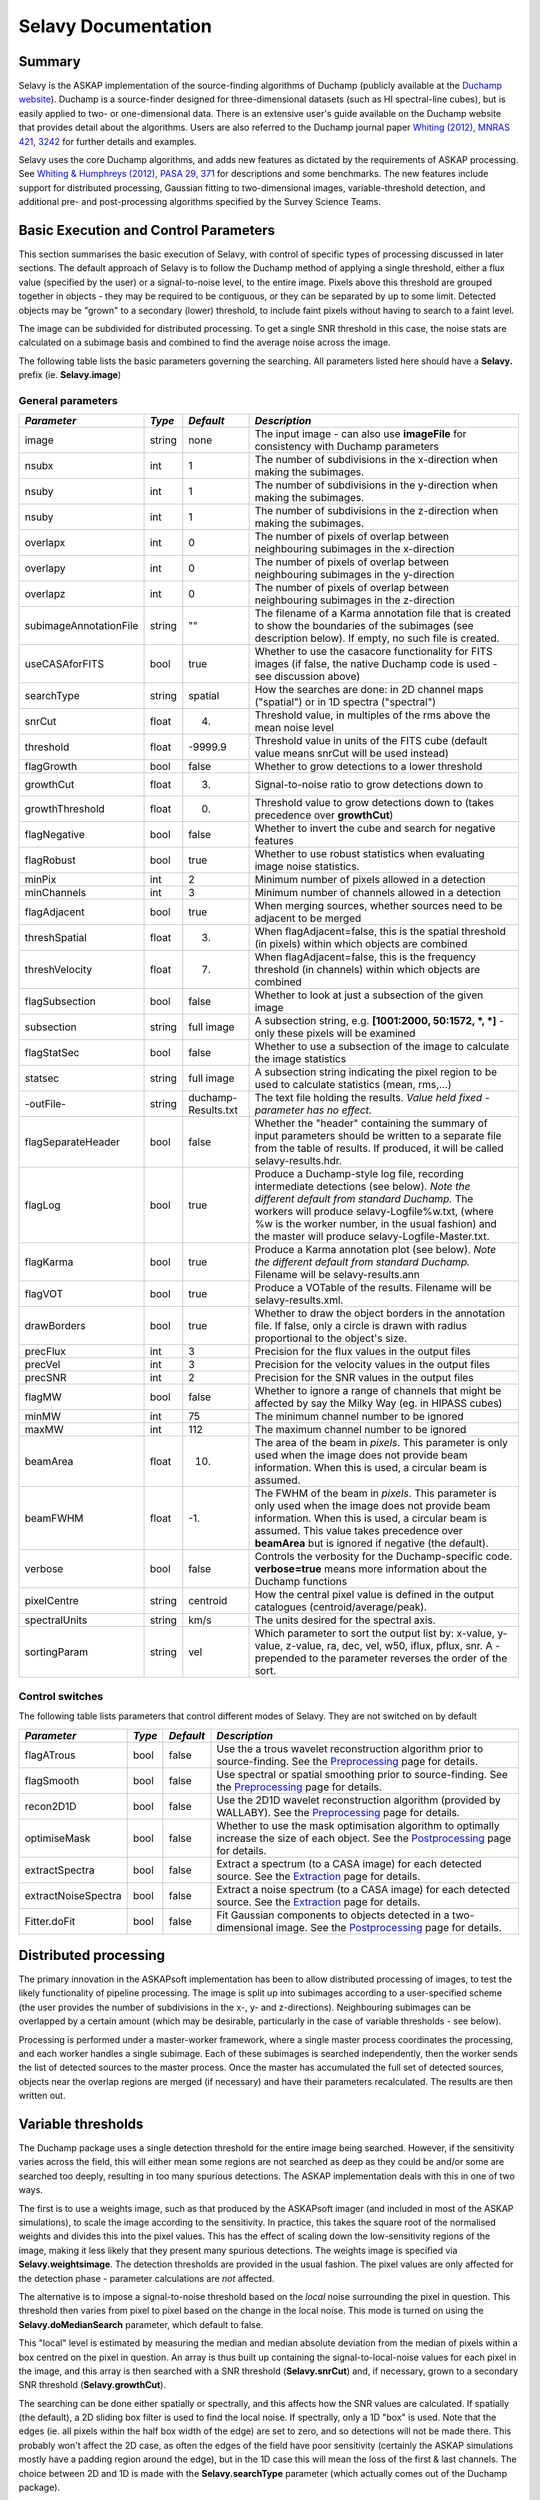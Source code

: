 Selavy Documentation
========================

Summary
-------

Selavy is the ASKAP implementation of the source-finding algorithms of Duchamp (publicly available at the `Duchamp website`_). Duchamp is a source-finder designed for three-dimensional datasets (such as HI spectral-line cubes), but is easily applied to two- or one-dimensional data. There is an extensive user's guide available on the Duchamp website that provides detail about the algorithms. Users are also referred to the Duchamp journal paper `Whiting (2012), MNRAS 421, 3242`_ for further details and examples.

Selavy uses the core Duchamp algorithms, and adds new features as dictated by the requirements of ASKAP processing. See `Whiting & Humphreys (2012), PASA 29, 371`_
for descriptions and some benchmarks. The new features include support for distributed processing, Gaussian fitting to two-dimensional images, variable-threshold detection, and additional pre- and post-processing algorithms specified by the Survey Science Teams.

 .. _Duchamp website: http://www.atnf.csiro.au/people/Matthew.Whiting/Duchamp
 .. _Whiting (2012), MNRAS 421, 3242: http://onlinelibrary.wiley.com/doi/10.1111/j.1365-2966.2012.20548.x/full
 .. _Whiting & Humphreys (2012), PASA 29, 371: http://www.publish.csiro.au/paper/AS12028.htm 

Basic Execution and Control Parameters
--------------------------------------

This section summarises the basic execution of Selavy, with control of specific types of processing discussed in later sections. The default approach of Selavy is to follow the Duchamp method of applying a single threshold, either a flux value (specified by the user) or a signal-to-noise level, to the entire image. Pixels above this threshold are grouped together in objects - they may be required to be contiguous, or they can be separated by up to some limit. Detected objects may be "grown" to a secondary (lower) threshold, to include faint pixels without having to search to a faint level. 

The image can be subdivided for distributed processing. To get a single SNR threshold in this case, the noise stats are calculated on a subimage basis and combined to find the average noise across the image. 

The following table lists the basic parameters governing the searching. All parameters listed here should have a **Selavy.** prefix (ie. **Selavy.image**)

General parameters
~~~~~~~~~~~~~~~~~~

+--------------------+--------------------+--------------------+----------------------------------------------------------------------------+
|*Parameter*         |*Type*              |*Default*           |*Description*                                                               |
+====================+====================+====================+============================================================================+
|image               |string              |none                |The input image - can also use **imageFile** for consistency with Duchamp   |
|                    |                    |                    |parameters                                                                  |
+--------------------+--------------------+--------------------+----------------------------------------------------------------------------+
|nsubx               |int                 |1                   |The number of subdivisions in the x-direction when making the subimages.    |
|                    |                    |                    |                                                                            |
+--------------------+--------------------+--------------------+----------------------------------------------------------------------------+
|nsuby               |int                 |1                   |The number of subdivisions in the y-direction when making the subimages.    |
|                    |                    |                    |                                                                            |
+--------------------+--------------------+--------------------+----------------------------------------------------------------------------+
|nsuby               |int                 |1                   |The number of subdivisions in the z-direction when making the subimages.    |
|                    |                    |                    |                                                                            |
+--------------------+--------------------+--------------------+----------------------------------------------------------------------------+
|overlapx            |int                 |0                   |The number of pixels of overlap between neighbouring subimages in the       |
|                    |                    |                    |x-direction                                                                 |
+--------------------+--------------------+--------------------+----------------------------------------------------------------------------+
|overlapy            |int                 |0                   |The number of pixels of overlap between neighbouring subimages in the       |
|                    |                    |                    |y-direction                                                                 |
+--------------------+--------------------+--------------------+----------------------------------------------------------------------------+
|overlapz            |int                 |0                   |The number of pixels of overlap between neighbouring subimages in the       |
|                    |                    |                    |z-direction                                                                 |
+--------------------+--------------------+--------------------+----------------------------------------------------------------------------+
|subimageAnnotationF\|string              |""                  |The filename of a Karma annotation file that is created to show the         |
|ile                 |                    |                    |boundaries of the subimages (see description below). If empty, no such file |
|                    |                    |                    |is created.                                                                 |
+--------------------+--------------------+--------------------+----------------------------------------------------------------------------+
|useCASAforFITS      |bool                |true                |Whether to use the casacore functionality for FITS images (if false, the    |
|                    |                    |                    |native Duchamp code is used - see discussion above)                         |
+--------------------+--------------------+--------------------+----------------------------------------------------------------------------+
|searchType          |string              |spatial             |How the searches are done: in 2D channel maps ("spatial") or in 1D spectra  |
|                    |                    |                    |("spectral")                                                                |
+--------------------+--------------------+--------------------+----------------------------------------------------------------------------+
|snrCut              |float               |4.                  |Threshold value, in multiples of the rms above the mean noise level         |
+--------------------+--------------------+--------------------+----------------------------------------------------------------------------+
|threshold           |float               |-9999.9             |Threshold value in units of the FITS cube (default value means snrCut will  |
|                    |                    |                    |be used instead)                                                            |
+--------------------+--------------------+--------------------+----------------------------------------------------------------------------+
|flagGrowth          |bool                |false               |Whether to grow detections to a lower threshold                             |
+--------------------+--------------------+--------------------+----------------------------------------------------------------------------+
|growthCut           |float               |3.                  |Signal-to-noise ratio to grow detections down to                            |
+--------------------+--------------------+--------------------+----------------------------------------------------------------------------+
|growthThreshold     |float               |0.                  |Threshold value to grow detections down to (takes precedence over           |
|                    |                    |                    |**growthCut**)                                                              |
+--------------------+--------------------+--------------------+----------------------------------------------------------------------------+
|flagNegative        |bool                |false               |Whether to invert the cube and search for negative features                 |
+--------------------+--------------------+--------------------+----------------------------------------------------------------------------+
|flagRobust          |bool                |true                |Whether to use robust statistics when evaluating image noise statistics.    |
|                    |                    |                    |                                                                            |
+--------------------+--------------------+--------------------+----------------------------------------------------------------------------+
|minPix              |int                 |2                   |Minimum number of pixels allowed in a detection                             |
+--------------------+--------------------+--------------------+----------------------------------------------------------------------------+
|minChannels         |int                 |3                   |Minimum number of channels allowed in a detection                           |
+--------------------+--------------------+--------------------+----------------------------------------------------------------------------+
|flagAdjacent        |bool                |true                |When merging sources, whether sources need to be adjacent to be merged      |
+--------------------+--------------------+--------------------+----------------------------------------------------------------------------+
|threshSpatial       |float               |3.                  |When flagAdjacent=false, this is the spatial threshold (in pixels) within   |
|                    |                    |                    |which objects are combined                                                  |
+--------------------+--------------------+--------------------+----------------------------------------------------------------------------+
|threshVelocity      |float               |7.                  |When flagAdjacent=false, this is the frequency threshold (in channels)      |
|                    |                    |                    |within which objects are combined                                           |
+--------------------+--------------------+--------------------+----------------------------------------------------------------------------+
|flagSubsection      |bool                |false               |Whether to look at just a subsection of the given image                     |
+--------------------+--------------------+--------------------+----------------------------------------------------------------------------+
|subsection          |string              |full image          |A subsection string, e.g. **[1001:2000, 50:1572, *, *]** - only these pixels|
|                    |                    |                    |will be examined                                                            |
+--------------------+--------------------+--------------------+----------------------------------------------------------------------------+
|flagStatSec         |bool                |false               |Whether to use a subsection of the image to calculate the image statistics  |
|                    |                    |                    |                                                                            |
+--------------------+--------------------+--------------------+----------------------------------------------------------------------------+
|statsec             |string              |full image          |A subsection string indicating the pixel region to be used to calculate     |
|                    |                    |                    |statistics (mean, rms,...)                                                  |
+--------------------+--------------------+--------------------+----------------------------------------------------------------------------+
|-outFile-           |string              |duchamp-Results.txt |The text file holding the results. *Value held fixed - parameter has no     |
|                    |                    |                    |effect.*                                                                    |
+--------------------+--------------------+--------------------+----------------------------------------------------------------------------+
|flagSeparateHeader  |bool                |false               |Whether the "header" containing the summary of input parameters should be   |
|                    |                    |                    |written to a separate file from the table of results. If produced, it will  |
|                    |                    |                    |be called selavy-results.hdr.                                               |
+--------------------+--------------------+--------------------+----------------------------------------------------------------------------+
|flagLog             |bool                |true                |Produce a Duchamp-style log file, recording intermediate detections (see    |
|                    |                    |                    |below). *Note the different default from standard Duchamp.* The workers will|
|                    |                    |                    |produce selavy-Logfile%w.txt, (where %w is the worker number, in the usual  |
|                    |                    |                    |fashion) and the master will produce selavy-Logfile-Master.txt.             |
|                    |                    |                    |                                                                            |
+--------------------+--------------------+--------------------+----------------------------------------------------------------------------+
|flagKarma           |bool                |true                |Produce a Karma annotation plot (see below). *Note the different default    |
|                    |                    |                    |from standard Duchamp.* Filename will be selavy-results.ann                 |
+--------------------+--------------------+--------------------+----------------------------------------------------------------------------+
|flagVOT             |bool                |true                |Produce a VOTable of the results. Filename will be selavy-results.xml.      |
+--------------------+--------------------+--------------------+----------------------------------------------------------------------------+
|drawBorders         |bool                |true                |Whether to draw the object borders in the annotation file. If false, only a |
|                    |                    |                    |circle is drawn with radius proportional to the object's size.              |
+--------------------+--------------------+--------------------+----------------------------------------------------------------------------+
|precFlux            |int                 |3                   |Precision for the flux values in the output files                           |
+--------------------+--------------------+--------------------+----------------------------------------------------------------------------+
|precVel             |int                 |3                   |Precision for the velocity values in the output files                       |
+--------------------+--------------------+--------------------+----------------------------------------------------------------------------+
|precSNR             |int                 |2                   |Precision for the SNR values in the output files                            |
+--------------------+--------------------+--------------------+----------------------------------------------------------------------------+
|flagMW              |bool                |false               |Whether to ignore a range of channels that might be affected by say the     |
|                    |                    |                    |Milky Way (eg. in HIPASS cubes)                                             |
+--------------------+--------------------+--------------------+----------------------------------------------------------------------------+
|minMW               |int                 |75                  |The minimum channel number to be ignored                                    |
+--------------------+--------------------+--------------------+----------------------------------------------------------------------------+
|maxMW               |int                 |112                 |The maximum channel number to be ignored                                    |
+--------------------+--------------------+--------------------+----------------------------------------------------------------------------+
|beamArea            |float               |10.                 |The area of the beam in *pixels*. This parameter is only used when the image|
|                    |                    |                    |does not provide beam information. When this is used, a circular beam is    |
|                    |                    |                    |assumed.                                                                    |
+--------------------+--------------------+--------------------+----------------------------------------------------------------------------+
|beamFWHM            |float               |-1.                 |The FWHM of the beam in *pixels*. This parameter is only used when the image|
|                    |                    |                    |does not provide beam information. When this is used, a circular beam is    |
|                    |                    |                    |assumed. This value takes precedence over **beamArea** but is ignored if    |
|                    |                    |                    |negative (the default).                                                     |
+--------------------+--------------------+--------------------+----------------------------------------------------------------------------+
|verbose             |bool                |false               |Controls the verbosity for the Duchamp-specific code. **verbose=true** means|
|                    |                    |                    |more information about the Duchamp functions                                |
+--------------------+--------------------+--------------------+----------------------------------------------------------------------------+
|pixelCentre         |string              |centroid            |How the central pixel value is defined in the output catalogues             |
|                    |                    |                    |(centroid/average/peak).                                                    |
+--------------------+--------------------+--------------------+----------------------------------------------------------------------------+
|spectralUnits       |string              |km/s                |The units desired for the spectral axis.                                    |
+--------------------+--------------------+--------------------+----------------------------------------------------------------------------+
|sortingParam        |string              |vel                 |Which parameter to sort the output list by: x-value, y-value, z-value, ra,  |
|                    |                    |                    |dec, vel, w50, iflux, pflux, snr. A - prepended to the parameter reverses   |
|                    |                    |                    |the order of the sort.                                                      |
+--------------------+--------------------+--------------------+----------------------------------------------------------------------------+


Control switches
~~~~~~~~~~~~~~~~

The following table lists parameters that control different modes of Selavy. They are not switched on by default

+--------------------+--------------------+--------------------+-----------------------------------------------------------------+
|*Parameter*         |*Type*              |*Default*           |*Description*                                                    |
+====================+====================+====================+=================================================================+
|flagATrous          |bool                |false               |Use the a trous wavelet reconstruction algorithm prior to        |
|                    |                    |                    |source-finding. See the Preprocessing_ page for details.         |
+--------------------+--------------------+--------------------+-----------------------------------------------------------------+
|flagSmooth          |bool                |false               |Use spectral or spatial smoothing prior to source-finding. See   |
|                    |                    |                    |the Preprocessing_ page for details.                             |
+--------------------+--------------------+--------------------+-----------------------------------------------------------------+
|recon2D1D           |bool                |false               |Use the 2D1D wavelet reconstruction algorithm (provided by       |
|                    |                    |                    |WALLABY). See the Preprocessing_ page for details.               |
+--------------------+--------------------+--------------------+-----------------------------------------------------------------+
|optimiseMask        |bool                |false               |Whether to use the mask optimisation algorithm to optimally      |
|                    |                    |                    |increase the size of each object. See the Postprocessing_ page   |
|                    |                    |                    |for details.                                                     |
+--------------------+--------------------+--------------------+-----------------------------------------------------------------+
|extractSpectra      |bool                |false               |Extract a spectrum (to a CASA image) for each detected source.   |
|                    |                    |                    |See the Extraction_ page for details.                            |
+--------------------+--------------------+--------------------+-----------------------------------------------------------------+
|extractNoiseSpectra |bool                |false               |Extract a noise spectrum (to a CASA image) for each detected     |
|                    |                    |                    |source. See the Extraction_ page for details.                    |
+--------------------+--------------------+--------------------+-----------------------------------------------------------------+
|Fitter.doFit        |bool                |false               |Fit Gaussian components to objects detected in a two-dimensional |
|                    |                    |                    |image. See the Postprocessing_ page for details.                 |
+--------------------+--------------------+--------------------+-----------------------------------------------------------------+

.. _Preprocessing: preprocessing.html
.. _Postprocessing: postprocessing.html
.. _Extraction: extraction.html


Distributed processing
----------------------

The primary innovation in the ASKAPsoft implementation has been to allow distributed processing of images, to test the likely functionality of pipeline processing. The image is split up into subimages according to a user-specified scheme (the user provides the number of subdivisions in the x-, y- and z-directions). Neighbouring subimages can be overlapped by a certain amount (which may be desirable, particularly in the case of variable thresholds - see below). 

Processing is performed under a master-worker framework, where a single master process coordinates the processing, and each worker handles a single subimage. Each of these subimages is searched independently, then the worker sends the list of detected sources to the master process. Once the master has accumulated the full set of detected sources, objects near the overlap regions are merged (if necessary) and have their parameters recalculated. The results are then written out.


Variable thresholds
-------------------

The Duchamp package uses a single detection threshold for the entire image being searched. However, if the sensitivity varies across the field, this will either mean some regions are not searched as deep as they could be and/or some are searched too deeply, resulting in too many spurious detections. The ASKAP implementation deals with this in one of two ways.

The first is to use a weights image, such as that produced by the ASKAPsoft imager (and included in most of the ASKAP simulations), to scale the image according to the sensitivity. In practice, this takes the square root of the normalised weights and divides this into the pixel values. This has the effect of scaling down the low-sensitivity regions of the image, making it less likely that they present many spurious detections. The weights image is specified via **Selavy.weightsimage**. The detection thresholds are provided in the usual fashion. The pixel values are only affected for the detection phase - parameter calculations are *not* affected.

The alternative is to impose a signal-to-noise threshold based on the *local* noise surrounding the pixel in question. This threshold then varies from pixel to pixel based on the change in the local noise. This mode is turned on using the **Selavy.doMedianSearch** parameter, which default to false.

This "local" level is estimated by measuring the median and median absolute deviation from the median of pixels within a box centred on the pixel in question. An array is thus built up containing the signal-to-local-noise values for each pixel in the image, and this array is then searched with a SNR threshold (**Selavy.snrCut**) and, if necessary, grown to a secondary SNR threshold (**Selavy.growthCut**). 

The searching can be done either spatially or spectrally, and this affects how the SNR values are calculated. If spatially (the default), a 2D sliding box filter is used to find the local noise. If spectrally, only a 1D "box" is used. Note that the edges (ie. all pixels within the half box width of the edge) are set to zero, and so detections will not be made there. This probably won't affect the 2D case, as often the edges of the field have poor sensitivity (certainly the ASKAP simulations mostly have a padding region around the edge), but in the 1D case this will mean the loss of the first & last channels. The choice between 2D and 1D is made with the **Selavy.searchType** parameter (which actually comes out of the Duchamp package).

When run on a distributed system as above, this processing is done at the worker level. Note that having an overlap between workers of at least the half box width will give continuous coverage (avoiding the aforementioned edge problems). The amount of processing needed increases quickly with the size of the box, due to the use of medians, particularly for the 2D case. 

A final option for varying the threshold spatially is to use a different threshold for each worker. In this scenario, switched on by setting **thresholdPerWorker = true**, each worker finds its own threshold based on the noise within it, using the **snrCut** signal-to-noise ratio threshold. No variation of the threshold *within* a worker is done, so you get discrete jumps in the threshold at worker boundaries. Use of the overlap can mitigate this. This mode was implemented more as an experiment than out of any expectation it would be useful, and limited trials indicate it's probably not much use. For completeness we include the parameter here. 

Parameters for variable threshold
~~~~~~~~~~~~~~~~~~~~~~~~~~~~~~~~~

+----------------------------+------------+------------+-------------------------------------------------+
|*Parameter*                 |*Type*      |*Default*   |*Description*                                    |
+============================+============+============+=================================================+
|Selavy.weightsimage         |string      |""          |The filename of the weights image to be used to  |
|                            |            |            |scale the fluxes prior to searching.  If blank,  |
|                            |            |            |this mode is not used.                           |
+----------------------------+------------+------------+-------------------------------------------------+
|Selavy.doMedianSearch       |bool        |false       |If true, a sliding box function is used to find  |
|                            |            |            |the local median and MADFM (median absolute      |
|                            |            |            |deviation from median), which are used to make a |
|                            |            |            |signal-to-noise map that can be used for         |
|                            |            |            |searching.                                       |
+----------------------------+------------+------------+-------------------------------------------------+
|Selavy.medianBoxWidth       |int         |50          |The half-width of the box used in the SNR map    |
|                            |            |            |calculation. The full width of the box is        |
|                            |            |            |2*medianBoxWidth+1.                              |
+----------------------------+------------+------------+-------------------------------------------------+
|Selavy.searchType           |string      |spatial     |In which sense to do the searching: spatial=2D   |
|                            |            |            |searches, one channel map at a time; spectral=1D |
|                            |            |            |searches, one spectrum at a time (this is        |
|                            |            |            |actually a Duchamp parameter)                    |
+----------------------------+------------+------------+-------------------------------------------------+
|Selavy.thresholdPerWorker   |bool        |false       |If true, each worker's subimage sets its own     |
|                            |            |            |threshold.                                       |
+----------------------------+------------+------------+-------------------------------------------------+




Missing features (from Duchamp)
-------------------------------

There are a range of features available in the standalone Duchamp package that are *not* implemented in the ASKAPsoft version. If these are requested in the parameter set, a warning message will be written to the log explaining that it is not being used and why. The missing features are summarised here:

* Graphics - pgplot is not included in the ASKAPsoft code tree, so no graphical output is done.
* FDR method - the false discovery rate method is not implemented yet. This method uses all the data to find the optimum threshold, and it is not completely clear how this works in the distributed case, when a given worker only sees part of the data. It could potentially be included in the variable-threshold option, but would be very expensive computationally.
* The baseline removal option in Duchamp has not been implemented. It requires extra work to pass the baseline values over the distributed data, and has not been a priority to implement.
* The various options to save new forms of the image (smoothed array, reconstructed array) and to read them back in have not been implemented - this has not been a priority. The mask output has been enabled, but only for the serial case.
* Similarly, the option of reprocessing a source list (via the Duchamp **usePrevious** parameter) has not been implemented.
* Lastly, there is no ability to write text versions of the spectra of detected sources.

Output files
------------

Standard Duchamp output
~~~~~~~~~~~~~~~~~~~~~~~

Standard Duchamp provides for flexibility in naming the output files it generates. For the ASKAP implementation, these are kept fixed. They are summarised here:

* *selavy-results.txt* - the list of detected sources and their parameters. Also includes (if **flagSeparateHeader=false**) a summary of the input parameters.
* *selavy-results.hdr* - if **flagSeparateHeader=true**, this contains just the input parameter summary from the results file.
* *selavy-results.ann* - a Karma annotation file, showing the location of detected sources. This is produced when **flagKarma=true**, which is the default (contrary to standard Duchamp behaviour)
* *selavy-results.reg* - a DS9 region file, showing the location of detected sources. This is produced when **flagDS9=true**, which is the default (contrary to standard Duchamp behaviour)
* *selavy-Logfile-Master.txt* / *selavy-Logfile-?.txt* - the logfiles, showing lists of intermediate detections (before the final merging), as well as pixel-level details on the final detection list. The first case is for the master node in a parallel-processing system, while the latter are for the workers (or the sole process in a serial system). The '?' represents the worker number, starting at 0. Only the master file (or selavy-Logfile-0.txt for the serial case) has the pixel-level details of the final detections. 
* *selavy-results.xml* - a VOTable of the final list of detections. This is produced when **flagVOT=true** (*not* the default).

ASKAP-specific output
~~~~~~~~~~~~~~~~~~~~~

The following files are produced as a result of the new features implemented in the ASKAP source finder:

* *selavy-SubimageLocations.ann* - a Karma annotation file showing the locations of the subimages used (see "Distributed Processing" section above)
* *selavy-fitResults.txt* - the final set of results from the Gaussian fitting. The format of the file is as follows below. *F_int* and *F_peak* are as calculated by the Duchamp code, and *F_int(fit)* and *F_pk(fit)* are from the fitted Gaussians. Alpha and Beta are the spectral index and spectral curvature terms - these are only provided when examining a Taylor term image. *Maj*, *Min* and *P.A.* are the major and minor FWHMs and the position angle of the fitted Gaussian, quoted for both the fit and the fit deconvolved by the beam. The goodness of fit is indicated by the chi-squared and RMS(fit) values, while RMS(image) gives the local noise surrounding the object. Nfree(fit) is the number of free parameters in the fit, and NDoF(fit) is the number of degrees of freedom. Npix(fit) is the number of pixels used in doing the fit, and Npix(obj) is the number of pixels in the object itself (ie. detected pixels). If no fit was made, all the *(fit)* values are set to zero. 
* *selavy-fitResults.xml* - a VOTable version of the fit results. This is always produced whenever selavy-fitResults.txt is produced.
* *selavy-fitResults.ann* - a Karma annotation file showing the fitting results (each Gaussian component is indicated by an ellipse given by the major & minor axes and position angle of the component)
* *selavy-fitResults.boxes.ann* - a Karma annotation file showing the boxes used for the Gaussian fitting (if used). See above discussion for details.

Logging
~~~~~~~

The final output file is the log (not to be confused with the selavy-Logfile-* files described above). This is the set of log messages (information, warning, errors) that describe the progress of the program. Each log message is tagged by the level of the message, its origin & machine/host, and date/time. These can be very large, particularly in the distributed case when Gaussian fitting is done. The main use for this file is to ensure that all steps of the algorithm proceed correctly, to identify problems, or to keep track of the time taken by various parts. 

A typical line from the log might look like this:
::

 INFO  analysis.parallelanalysis (5, minicp04) [2011-03-02 12:57:58,438] - Worker #5: Setting threshold to be 0.0153364

The different parts of the message are:

* INFO - the level of the message: DEBUG, INFO, WARN, ERROR or FATAL
* analysis.parallelanalysis - from which software module does the log message originate
* (5, minicp04) - the process number (0=master process, >0 = worker) and the machine it is running on.
* [2011-03-02 12:57:58,438] - date & time of log message
* and the rest is the actual message

Note that if you want to see all messages for a given worker, you could do something like ``grep "(3, " logfile.log``. This is often necessary to disentangle the log streams of the different nodes. Note also that the log file may also include information not in this form, that has just been written to stdout by some part of the code.
